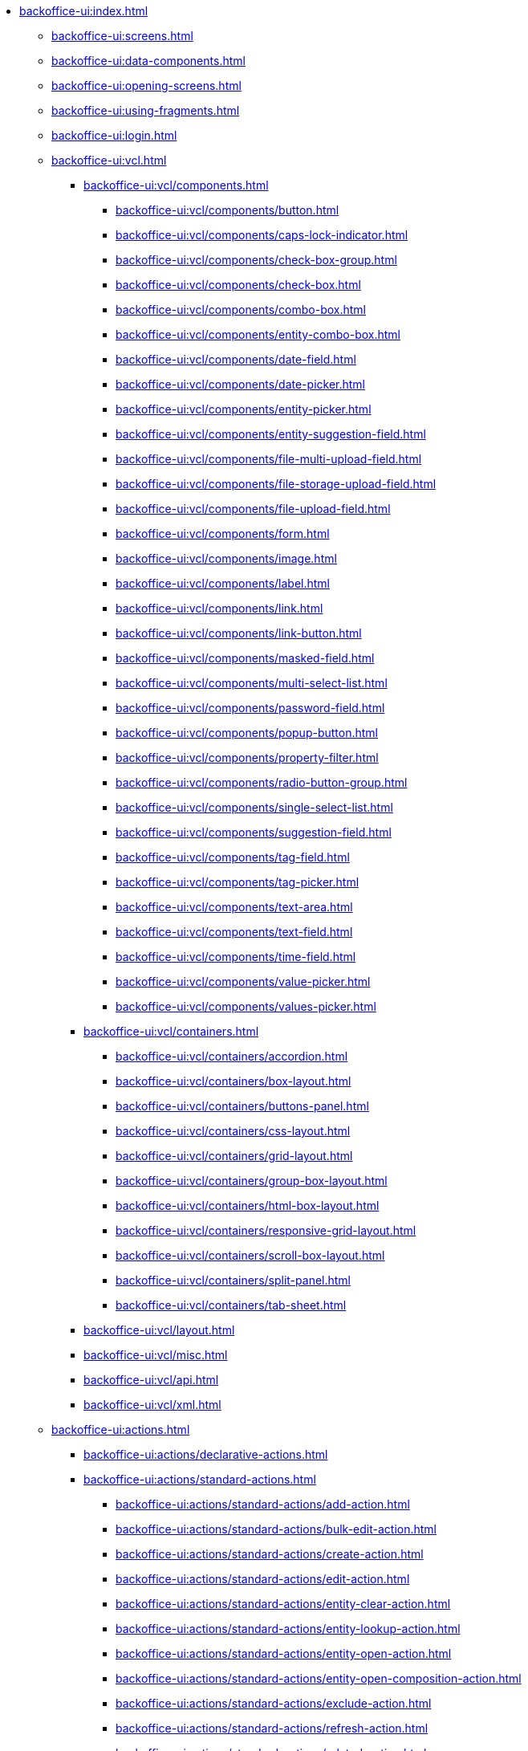 * xref:backoffice-ui:index.adoc[]

** xref:backoffice-ui:screens.adoc[]

** xref:backoffice-ui:data-components.adoc[]

** xref:backoffice-ui:opening-screens.adoc[]

** xref:backoffice-ui:using-fragments.adoc[]

** xref:backoffice-ui:login.adoc[]

** xref:backoffice-ui:vcl.adoc[]
*** xref:backoffice-ui:vcl/components.adoc[]
**** xref:backoffice-ui:vcl/components/button.adoc[]
**** xref:backoffice-ui:vcl/components/caps-lock-indicator.adoc[]
**** xref:backoffice-ui:vcl/components/check-box-group.adoc[]
**** xref:backoffice-ui:vcl/components/check-box.adoc[]
**** xref:backoffice-ui:vcl/components/combo-box.adoc[]
**** xref:backoffice-ui:vcl/components/entity-combo-box.adoc[]
**** xref:backoffice-ui:vcl/components/date-field.adoc[]
**** xref:backoffice-ui:vcl/components/date-picker.adoc[]
**** xref:backoffice-ui:vcl/components/entity-picker.adoc[]
**** xref:backoffice-ui:vcl/components/entity-suggestion-field.adoc[]
**** xref:backoffice-ui:vcl/components/file-multi-upload-field.adoc[]
**** xref:backoffice-ui:vcl/components/file-storage-upload-field.adoc[]
**** xref:backoffice-ui:vcl/components/file-upload-field.adoc[]
**** xref:backoffice-ui:vcl/components/form.adoc[]
**** xref:backoffice-ui:vcl/components/image.adoc[]
**** xref:backoffice-ui:vcl/components/label.adoc[]
**** xref:backoffice-ui:vcl/components/link.adoc[]
**** xref:backoffice-ui:vcl/components/link-button.adoc[]
**** xref:backoffice-ui:vcl/components/masked-field.adoc[]
**** xref:backoffice-ui:vcl/components/multi-select-list.adoc[]
**** xref:backoffice-ui:vcl/components/password-field.adoc[]
**** xref:backoffice-ui:vcl/components/popup-button.adoc[]
**** xref:backoffice-ui:vcl/components/property-filter.adoc[]
**** xref:backoffice-ui:vcl/components/radio-button-group.adoc[]
**** xref:backoffice-ui:vcl/components/single-select-list.adoc[]
**** xref:backoffice-ui:vcl/components/suggestion-field.adoc[]
**** xref:backoffice-ui:vcl/components/tag-field.adoc[]
**** xref:backoffice-ui:vcl/components/tag-picker.adoc[]
**** xref:backoffice-ui:vcl/components/text-area.adoc[]
**** xref:backoffice-ui:vcl/components/text-field.adoc[]
**** xref:backoffice-ui:vcl/components/time-field.adoc[]
**** xref:backoffice-ui:vcl/components/value-picker.adoc[]
**** xref:backoffice-ui:vcl/components/values-picker.adoc[]
*** xref:backoffice-ui:vcl/containers.adoc[]
**** xref:backoffice-ui:vcl/containers/accordion.adoc[]
**** xref:backoffice-ui:vcl/containers/box-layout.adoc[]
**** xref:backoffice-ui:vcl/containers/buttons-panel.adoc[]
**** xref:backoffice-ui:vcl/containers/css-layout.adoc[]
**** xref:backoffice-ui:vcl/containers/grid-layout.adoc[]
**** xref:backoffice-ui:vcl/containers/group-box-layout.adoc[]
**** xref:backoffice-ui:vcl/containers/html-box-layout.adoc[]
**** xref:backoffice-ui:vcl/containers/responsive-grid-layout.adoc[]
**** xref:backoffice-ui:vcl/containers/scroll-box-layout.adoc[]
**** xref:backoffice-ui:vcl/containers/split-panel.adoc[]
**** xref:backoffice-ui:vcl/containers/tab-sheet.adoc[]
*** xref:backoffice-ui:vcl/layout.adoc[]
*** xref:backoffice-ui:vcl/misc.adoc[]
*** xref:backoffice-ui:vcl/api.adoc[]
*** xref:backoffice-ui:vcl/xml.adoc[]

** xref:backoffice-ui:actions.adoc[]
*** xref:backoffice-ui:actions/declarative-actions.adoc[]
*** xref:backoffice-ui:actions/standard-actions.adoc[]
**** xref:backoffice-ui:actions/standard-actions/add-action.adoc[]
**** xref:backoffice-ui:actions/standard-actions/bulk-edit-action.adoc[]
**** xref:backoffice-ui:actions/standard-actions/create-action.adoc[]
**** xref:backoffice-ui:actions/standard-actions/edit-action.adoc[]
**** xref:backoffice-ui:actions/standard-actions/entity-clear-action.adoc[]
**** xref:backoffice-ui:actions/standard-actions/entity-lookup-action.adoc[]
**** xref:backoffice-ui:actions/standard-actions/entity-open-action.adoc[]
**** xref:backoffice-ui:actions/standard-actions/entity-open-composition-action.adoc[]
**** xref:backoffice-ui:actions/standard-actions/exclude-action.adoc[]
**** xref:backoffice-ui:actions/standard-actions/refresh-action.adoc[]
**** xref:backoffice-ui:actions/standard-actions/related-action.adoc[]
**** xref:backoffice-ui:actions/standard-actions/remove-action.adoc[]
**** xref:backoffice-ui:actions/standard-actions/tag-lookup-action.adoc[]
**** xref:backoffice-ui:actions/standard-actions/value-clear-action.adoc[]
**** xref:backoffice-ui:actions/standard-actions/view-action.adoc[]
*** xref:backoffice-ui:actions/custom-action-type.adoc[]
*** xref:backoffice-ui:actions/base-action.adoc[]

** xref:backoffice-ui:dialogs.adoc[]
** xref:backoffice-ui:notifications.adoc[]

** xref:backoffice-ui:themes.adoc[]
*** xref:backoffice-ui:themes/theme_usage.adoc[]
*** xref:backoffice-ui:themes/custom_theme.adoc[]
*** xref:backoffice-ui:themes/theme_addon.adoc[]

** xref:backoffice-ui:icons.adoc[]

** xref:backoffice-ui:charts.adoc[]

** xref:backoffice-ui:app-properties.adoc[]